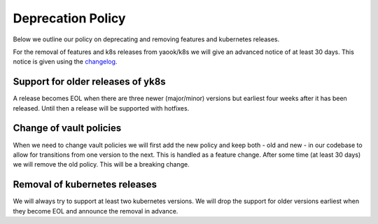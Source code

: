 Deprecation Policy
==================

Below we outline our policy on deprecating and removing features and kubernetes releases.

For the removal of features and k8s releases from yaook/k8s we will give an advanced
notice of at least 30 days. This notice is given using the
`changelog <https://yaook.gitlab.io/k8s/devel/releasenotes.html>`__.

Support for older releases of yk8s
----------------------------------

A release becomes EOL when there are three newer (major/minor) versions but earliest four weeks
after it has been released. Until then a release will be supported with hotfixes.

Change of vault policies
------------------------

When we need to change vault policies we will first add the new policy and keep both - old and new - in our codebase to allow for transitions from one version to the next.
This is handled as a feature change.
After some time (at least 30 days) we will remove the old policy. This will be a breaking change.

Removal of kubernetes releases
------------------------------

We will always try to support at least two kubernetes versions. We will drop the support for older versions earliest
when they become EOL and announce the removal in advance.
